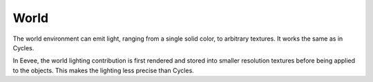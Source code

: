 
*****
World
*****

The world environment can emit light, ranging from a single solid color,
to arbitrary textures. It works the same as in Cycles.

.. seealso::
  :doc:`Material </render/cycles/world>`.

In Eevee, the world lighting contribution is first rendered and stored into smaller resolution textures before being applied to the objects. This makes the lighting less precise than Cycles.

.. seealso::
  :doc:`Indirect Lighting </render/eevee/indirect_lighting>`.
